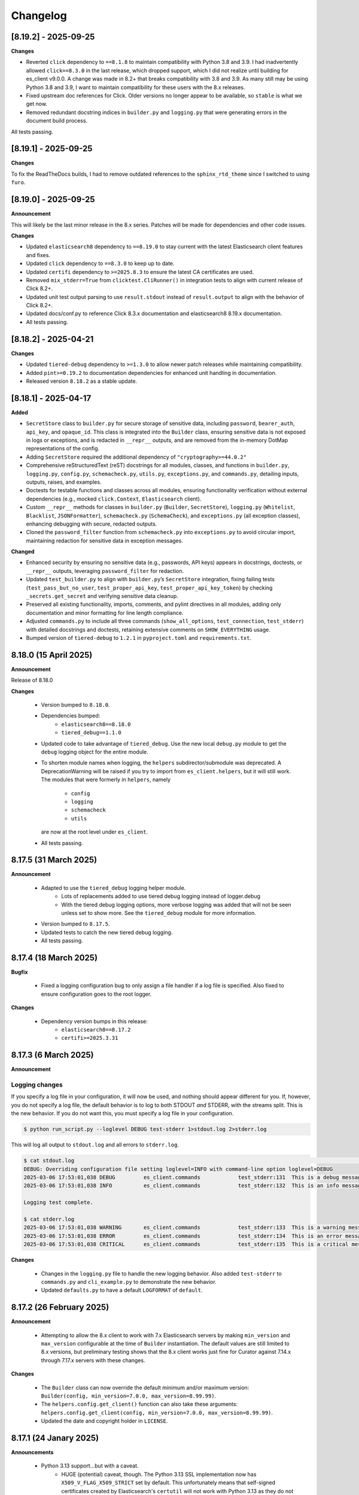 .. _changelog:

Changelog
=========

[8.19.2] - 2025-09-25
---------------------

**Changes**

- Reverted ``click`` dependency to ``==8.1.8`` to maintain compatibility with Python 3.8 and 3.9. I had inadvertently allowed ``click==8.3.0`` in the last release, which dropped support, which I did not realize until building for es_client v9.0.0. A change was made in 8.2+ that breaks compatibility with 3.8 and 3.9. As many still may be using Python 3.8 and 3.9, I want to maintain compatibility for these users with the 8.x releases.
- Fixed upstream doc references for Click. Older versions no longer appear to be available, so ``stable`` is what we get now.
- Removed redundant docstring indices in ``builder.py`` and ``logging.py`` that were generating errors in the document build process.

All tests passing.

[8.19.1] - 2025-09-25
---------------------

**Changes**

To fix the ReadTheDocs builds, I had to remove outdated references to the ``sphinx_rtd_theme`` since I switched to using ``furo``.

[8.19.0] - 2025-09-25
---------------------

**Announcement**

This will likely be the last minor release in the 8.x series. Patches will be made for dependencies and other code issues.

**Changes**

- Updated ``elasticsearch8`` dependency to ``==8.19.0`` to stay current with the latest Elasticsearch client features and fixes.
- Updated ``click`` dependency to ``==8.3.0`` to keep up to date.
- Updated ``certifi`` dependency to ``>=2025.8.3`` to ensure the latest CA certificates are used.
- Removed ``mix_stderr=True`` from ``clicktest.CliRunner()`` in integration tests to align with current release of Click 8.2+.
- Updated unit test output parsing to use ``result.stdout`` instead of ``result.output`` to align with the behavior of Click 8.2+.
- Updated docs/conf.py to reference Click 8.3.x documentation and elasticsearch8 8.19.x documentation.
- All tests passing.


[8.18.2] - 2025-04-21
---------------------

**Changes**

- Updated ``tiered-debug`` dependency to ``>=1.3.0`` to allow newer patch releases while maintaining compatibility.
- Added ``pint>=0.19.2`` to documentation dependencies for enhanced unit handling in documentation.
- Released version ``8.18.2`` as a stable update.


[8.18.1] - 2025-04-17
---------------------

**Added**

- ``SecretStore`` class to ``builder.py`` for secure storage of sensitive data,
  including ``password``, ``bearer_auth``, ``api_key``, and ``opaque_id``. This
  class is integrated into the ``Builder`` class, ensuring sensitive data is not
  exposed in logs or exceptions, and is redacted in ``__repr__`` outputs, and are
  removed from the in-memory DotMap representations of the config.
- Adding ``SecretStore`` required the additional dependency of ``"cryptography>=44.0.2"``
- Comprehensive reStructuredText (reST) docstrings for all modules, classes, and
  functions in ``builder.py``, ``logging.py``, ``config.py``, ``schemacheck.py``,
  ``utils.py``, ``exceptions.py``, and ``commands.py``, detailing inputs, outputs,
  raises, and examples.
- Doctests for testable functions and classes across all modules, ensuring
  functionality verification without external dependencies (e.g., mocked
  ``click.Context``, ``Elasticsearch`` client).
- Custom ``__repr__`` methods for classes in ``builder.py`` (``Builder``,
  ``SecretStore``), ``logging.py`` (``Whitelist``, ``Blacklist``, ``JSONFormatter``),
  ``schemacheck.py`` (``SchemaCheck``), and ``exceptions.py`` (all exception classes),
  enhancing debugging with secure, redacted outputs.
- Cloned the ``password_filter`` function from ``schemacheck.py`` into
  ``exceptions.py`` to avoid circular import, maintaining redaction for sensitive data
  in exception messages.

**Changed**

- Enhanced security by ensuring no sensitive data (e.g., passwords, API keys)
  appears in docstrings, doctests, or ``__repr__`` outputs, leveraging
  ``password_filter`` for redaction.
- Updated ``test_builder.py`` to align with ``builder.py``’s ``SecretStore``
  integration, fixing failing tests (``test_pass_but_no_user``, ``test_proper_api_key``,
  ``test_proper_api_key_token``) by checking ``_secrets.get_secret`` and verifying
  sensitive data cleanup.
- Preserved all existing functionality, imports, comments, and pylint directives
  in all modules, adding only documentation and minor formatting for line length
  compliance.
- Adjusted ``commands.py`` to include all three commands (``show_all_options``,
  ``test_connection``, ``test_stderr``) with detailed docstrings and doctests,
  retaining extensive comments on ``SHOW_EVERYTHING`` usage.
- Bumped version of ``tiered-debug`` to ``1.2.1`` in ``pyproject.toml`` and
  ``requirements.txt``.


8.18.0 (15 April 2025)
----------------------

**Announcement**

Release of 8.18.0

**Changes**

  * Version bumped to ``8.18.0``.
  * Dependencies bumped:
     * ``elasticsearch8==8.18.0``
     * ``tiered_debug==1.1.0``
  * Updated code to take advantage of ``tiered_debug``. Use the new local ``debug.py``
    module to get the ``debug`` logging object for the entire module.
  * To shorten module names when logging, the ``helpers`` subdirector/submodule
    was deprecated. A DeprecationWarning will be raised if you try to import from
    ``es_client.helpers``, but it will still work. The modules that were formerly
    in ``helpers``, namely

     * ``config``
     * ``logging``
     * ``schemacheck``
     * ``utils``

    are now at the root level under ``es_client``. 
    
  * All tests passing.

8.17.5 (31 March 2025)
----------------------

**Announcement**

  * Adapted to use the ``tiered_debug`` logging helper module.
     * Lots of replacements added to use tiered debug logging instead of logger.debug
     * With the tiered debug logging options, more verbose logging was added that
       will not be seen unless set to show more. See the ``tiered_debug`` module
       for more information.
  * Version bumped to ``8.17.5``.
  * Updated tests to catch the new tiered debug logging.
  * All tests passing.

8.17.4 (18 March 2025)
----------------------

**Bugfix**

  * Fixed a logging configuration bug to only assign a file handler if a log file
    is specified. Also fixed to ensure configuration goes to the root logger.

**Changes**

  * Dependency version bumps in this release:
      * ``elasticsearch8==8.17.2``
      * ``certifi>=2025.3.31``

8.17.3 (6 March 2025)
---------------------

**Announcement**

Logging changes
***************

If you specify a log file in your configuration, it will now be used, and nothing
should appear different for you. If, however, you do not specify a log file, the
default behavior is to log to both STDOUT `and` STDERR, with the streams split.
This is the new behavior. If you do not want this, you must specify a log file
in your configuration.

.. code-block:: shell

    $ python run_script.py --loglevel DEBUG test-stderr 1>stdout.log 2>stderr.log

This will log all output to ``stdout.log`` and all errors to ``stderr.log``. 

.. code-block:: shell

    $ cat stdout.log                                                                                                                                                         ─╯
    DEBUG: Overriding configuration file setting loglevel=INFO with command-line option loglevel=DEBUG
    2025-03-06 17:53:01,038 DEBUG         es_client.commands            test_stderr:131  This is a debug message
    2025-03-06 17:53:01,038 INFO          es_client.commands            test_stderr:132  This is an info message

    Logging test complete.

    $ cat stderr.log
    2025-03-06 17:53:01,038 WARNING       es_client.commands            test_stderr:133  This is a warning message
    2025-03-06 17:53:01,038 ERROR         es_client.commands            test_stderr:134  This is an error message
    2025-03-06 17:53:01,038 CRITICAL      es_client.commands            test_stderr:135  This is a critical message


**Changes**

  * Changes in the ``logging.py`` file to handle the new logging behavior. Also added
    ``test-stderr`` to ``commands.py`` and ``cli_example.py`` to demonstrate the new
    behavior.
  * Updated ``defaults.py`` to have a default ``LOGFORMAT`` of ``default``.


8.17.2 (26 February 2025)
-------------------------

**Announcement**

  * Attempting to allow the 8.x client to work with 7.x Elasticsearch servers by
    making ``min_version`` and ``max_version`` configurable at the time of
    ``Builder`` instantiation.
    The default values are still limited to 8.x versions, but preliminary testing
    shows that the 8.x client works just fine for Curator against 7.14.x through
    7.17.x servers with these changes.
    
**Changes**

  * The ``Builder`` class can now override the default minimum and/or maximum version:
    ``Builder(config, min_version=7.0.0, max_version=8.99.99)``.
  * The ``helpers.config.get_client()`` function can also take these arguments:
    ``helpers.config.get_client(config, min_version=7.0.0, max_version=8.99.99)``.
  * Updated the date and copyright holder in ``LICENSE``.


8.17.1 (24 Janary 2025)
-----------------------

**Announcements**

  * Python 3.13 support...but with a caveat.
     * HUGE (potential) caveat, though. The Python 3.13 SSL implementation now has
       ``X509_V_FLAG_X509_STRICT`` set by default. This unfortunately means that
       self-signed certificates created by Elasticsearch's ``certutil`` will not
       work with Python 3.13 as they do not yet include the key usage extension.
       If you are using ``es_client`` in any way with one of these certificates,
       I highly recommend that you not use Python 3.13 until this is resolved.
     * 3.13 is excluded from the Hatch test matrix for this reason.
     * 3.13 will still be tested manually with each release.
  
**Changes**

  * Python module version bumps:
    * ``elasticsearch8==8.17.1``
    * ``click==8.1.8``
    * ``certifi>=2024.12.14``
  * Refactored ``master_only`` functions and tests. I discovered some loopholes
    in my code when I was testing Python 3.13 against an Elastic Cloud instance,
    so I fixed them. This also necessitated a change in the integration tests.

8.15.2 (30 September 2024)
--------------------------

**Changes**

  * Python module version bumps:
    * ``elasticsearch8==8.15.1``
    * ``pyyaml==6.0.2``
    * ``certifi>=2024.8.30``


8.15.1 (23 August 2024)
-----------------------

**Changes**

  * Added ``commands.py`` as both a cleaner location for the ``show_all_options``
    function, as well as a place it could be imported and re-used.
  * Updated ``docs/example.rst`` and ``docs/tutorial.rst`` to reflect these
    location changes.
  * Updated ``pytest.ini`` to automatically look for and use ``.env`` for
    environment variables for testing.
  * Using versioned ``docker_test`` scripts now from
    https://github.com/untergeek/es-docker-test-scripts

8.15.0 (13 August 2024)
-----------------------

**Changes**

  * Python module version bumps:
    * ``elasticsearch8==8.15.0``
  * Make execution scripts more consistent and PEP compliant.

8.14.2 (6 August 2024)
----------------------

**Changes**
 
  * Missed one instance of ``six`` module.

8.14.1 (6 August 2024)
----------------------

**Changes**

  * ``six`` module removed.
  * Rolled back ``voluptuous`` to be ``>=0.14.2`` to work with Python 3.8

8.14.0 (3 July 2024)
--------------------

**Changes**

  * Python module version bumps:
      * ``elasticsearch8==8.14.0``
      * ``ecs-logging==2.2.0``
      * ``voluptuous>=0.15.2``
      * ``certifi>=2024.6.2``
  * Updated remaining tests to Pytest-style formatting.
  * Updated ``docker_test`` scripts to most recent updates.

**Bugfix**

  * Fixed an error reported at https://github.com/elastic/curator/issues/1713
    where providing an empty API ``token`` key would still result in the Builder
    class method ``_check_api_key`` trying to extract data. Locally tracked at
    https://github.com/untergeek/es_client/issues/66 

8.13.5 (7 May 2024)
-------------------

**Changes**

  * Version bump for ``elasticsearch8==8.13.1``
  * Code formatting changes (cleanup of lines over 88 chars, mostly).
  * Added ``.coveragerc``
  * Improved ``docker_test`` scripts and env var importing in tests.

**Bugfix**

  * Discovered an instance where passwords were being logged. This has been corrected.


8.13.4 (30 April 2024)
----------------------

**Changes**

  * Updated ``docker_test`` scripts to enable TLS testing and better integration with pytest.
    TEST_USER and TEST_PASS and TEST_ES_SERVER, etc. are all populated and put into ``.env``
    Even the CA certificate is copied to TEST_PATH, so it's easy for the tests to pick it up.
    Not incidentally, the scripts were moved from ``docker_test/scripts`` to just ``docker_test``.
    The tutorial in the documentation has been updated to reflect these changes.
  * Added ``pytest-dotenv`` as a test dependency to take advantage of the ``.env``
  * Minor code formatting in most files as I've switched to using ``black`` with VS Code, and
    flake8, and mypy.

**Bugfix**

  * Found 1 stray instance of ``update_settings`` from before the DotMap switch. Fixed.

8.13.3 (26 April 2024)
----------------------

**Changes**

  * After all that work to ensure proper typing, I forgot to include the ``py.typed`` marker file.

8.13.2 (25 April 2024)
----------------------

**Changes**

  * Added typing hints, everywhere. Trying to make the module play nicer with others.
  * Moved all code under ``src/es_client`` to be more package compliant.
  * Moved ``__version__`` to ``__init__.py``
  * Updated the ``pyproject.toml`` file to reflect these changes.
  * Updated tests and documentation as needed.

**Potentially Breaking Changes**

  * Migrated away from custom ``dict``-to-attribute class ``Args`` to ``DotMap``. It's the best of
    both worlds as it gives full dotted notation access to a dictionary, making it appear like
    class attributes. But it also still affords you the ability to treat each nested field just like
    a dictionary, still. ``Builder.client_args`` and ``Builder.other_args`` should look and feel the
    exact same as before, with one noted difference, and that is the ``.asdict()`` method has been
    replaced by the ``.toDict()`` method. This is the one change that might mess you up. If you
    are using that anywhere, please replace those calls. Also, if you were manually building these
    objects before, rather than supplying a config file or dict, you can create these now as
    follows:

      .. code-block:: python

        from es_client import Builder
        from dotmap import DotMap

        client_settings = {}  # Filled with your client settings
        client_args = DotMap(client_settings)

        builder = Builder()
        builder.client_args = client_args
        # Or directly assign:
        builder.client_args = DotMap(client_settings)
    
    Updating a single key is simple:

      .. code-block:: python

        other_args = DotMap(other_settings)
        other_args.username = 'nobody'
        other_args['password'] = 'The Spanish Inquisition'
    
    As noted, both dotted and dict formats are acceptable, as demonstrated above.
    Updating with a dictionary of root level keys is simple:

      .. code-block:: python

        other_settings = {
            'master_only': False,
            'username': 'original',
            'password': 'oldpasswd',
        }
        other_args = DotMap(other_settings)
        # DotMap(master_only=False, username='original', password='oldpasswd')
        changes = {
            'master_only': True,
            'username': 'newuser',
            'password': 'newpasswd',
        }
        other_args.update(changes)
        # DotMap(master_only=True, username='newuser', password='newpasswd')
    
    If putting a nested dictionary in place, you should convert it to a DotMap first:

      .. code-block:: python

        d = {'a':'A', 'b':{'c':'C', 'd':{'e':'E'}}}
        dm = DotMap(d)
        # DotMap(a='A', b=DotMap(c='C', d=DotMap(e='E')))
        b = {'b':{'g':'G', 'h':{'i':'I'}}}
        dm.update(b)
        # DotMap(a='A', b={'g': 'G', 'h': {'i': 'I'}})
        #                 ^^^
        #              Not a DotMap
        dm.update(DotMap(b))
        DotMap(a='A', b=DotMap(g='G', h=DotMap(i='I')))
    
    It's always safest to update with a DotMap rather than a bare dict.
    That's about it.

8.13.1 (10 April 2024)
----------------------

**Bugfix**

  * Reported in #60. Newer code changes do not work properly with Python versions < 3.10 due to
    changes to dictionary annotations. The offending code has been patched to work around this.

**Announcement**

  * Added infrastructure to test multiple versions of Python against the code base. This requires
    you to run ``pip install -U hatch hatchling``, and then ``hatch run test:test``. integration
    tests will fail if you do not have a local Elasticsearch running (see the
    ``docker_test/scripts`` directory for some help with that).

8.13.0 (2 April 2024)
---------------------

**Changes**

  * Version bump: ``elasticsearch8==8.13.0``

8.12.9 (26 March 2024)
----------------------

**Bugfix**

  * Reported in #1708. Default values (rather than None values) were overriding what was in config
    files. As a result, these default values from command-line settings were overriding important
    settings which were set properly in the configuration file. Hat tip to @rgaduput for reporting
    this.

**Changes**

  * Updated cli_example.py to make the ``show_all_options`` sub-command show the proper environment
    variables. This entailed resetting the context_settings. A note explaining the why is now in
    the comments above that function.
  * Updates to reflect the default values in the command-line were made in the tutorial and example
    documentation pages.
  * A new documentation page was created specific to environment variables.
  * Version bump ``voluptuous==0.14.2`` from ``0.14.1``

8.12.8 (20 March 2024)
----------------------

**Bugfix**

  * Really batting 1000 today. Missed some version bumps.

8.12.7 (20 March 2024)
----------------------

**Bugfix**

  * Erroneously removed ``six`` dependency. It's back at ``1.16.0``.

8.12.6 (20 March 2024)
----------------------

**Changes**

  * After reading and re-reading through the tutorial, I made a few doc changes.
  * ``ctx.obj`` is instantiated in ``helpers.config.context_settings`` now, saving yet another
    line of code from being needed in a functional command-line script.
  * Decided it was actually time to programmatically approach the huge list of decorators necessary
    to make ``es_client`` work in the example. Now there's a single decorator,
    ``@options_from_dict()`` in ``helpers.config``, and it takes a dictionary as an argument. The
    form of this dictionary should be:

    .. code-block:: python

      {
        "option1": {"onoff": {}, "override": {}, "settings": {}},
        "option2": {"onoff": {}, "override": {}, "settings": {}},
        # ...
        "optionN": {"onoff": {}, "override": {}, "settings": {}},
      }
    
    The defaults are provided in ``helpers.defaults`` as constants ``OPTION_DEFAULTS`` and
    ``SHOW_EVERYTHING``. These can be overridden programmatically or very tediously manually.
  * Dependency version bumps:

    .. code-block:: python

      elasticsearch8==8.12.1
      certifi==2024.2.2

8.12.5 (4 February 2024)
------------------------

**Changes**

After some usage, it seems wise to remove redundancy in calling params and config in the functions
in ``helpers.config``. This is especially true since ``ctx`` already has all of the params, and
``ctx.params['config']`` has the config file (if specified).

It necessitated a more irritating revamp of the tests to make it work (why, Click? Why can't a
Context be provided and just work?), but it does work cleanly now, with those clean looking
function calls.

New standards include:

  * ENVIRONMENT VARIABLE SUPPORT.  Very big. Suffice to say that all command-line options can now
    be set by an environment variable by putting the prefix ``ESCLIENT_`` in front of the uppercase
    option name, and replace any hyphens with underscores. ``--http-compress True`` is settable by
    having ``ESCLIENT_HTTP_COMPRESS=1``. Boolean values are 1, 0, True, or False (case-insensitive).
    Options like ``hosts`` which can have multiple values just need to have whitespace between the
    values:

    .. code-block:: shell

       ESCLIENT_HOSTS='http://127.0.0.1:9200 http://localhost:9200'
    
    It splits perfectly. This is big news for the containerization/k8s community. You won't have to
    have all of the options spilled out any more. Just have the environment variables assigned.
  * ``ctx.obj['default_config']`` will be the place to insert a default configuration file
    _before_ calling ``helpers.config.get_config()``.
  * ``helpers.config.get_arg_objects()`` will now set ``ctx.obj['client_args'] = ClientArgs()``
    and ``ctx.obj['other_args'] = OtherArgs()``, where they become part of ``ctx.obj`` and are
    accessible thereby.
  * ``helpers.config.generate_configdict`` will now populate ``ctx.obj['configdict']``
  * ``Builder(configdict=ctx.obj['configdict'])`` will work, as will 
    ``helpers.config.get_client(configdict=ctx.obj['configdict'])``

In fact, this has been so simplified now that the flow of a command-line app is as simple as:

  .. code-block:: python

      def myapp(ctx, *args):
          ctx.obj = {}
          ctx.obj['default_config'] = '/path/to/cfg.yaml'
          get_config(ctx)
          configure_logging(ctx)
          generate_configdict(ctx)
          es_client = get_client(configdict=ctx.obj['configdict'])
          # Your other code...

Additionally, the log blacklist functionality has been added to the command-line, the default
settings, the ``helpers.logging`` module, and the ``cli_example``, which should be welcome news to
the containerized world.

Major work to standardize the documentation has also been undertaken. In fact, there is now a
tutorial on how to make a command-line app in the documentation.

8.12.4 (1 February 2024)
------------------------

**Fixes**

The try/except block for Docker logging needed to be out one level farther.

This should fix the permissions error issues at last.


8.12.3 (31 January 2024)
------------------------

**Change**

Since I'm doing Schema validation here now, I think it appropriate to have a
dedicated exception for SchemaCheck failures.

This will be FailedValidation.

8.12.2 (31 January 2024)
------------------------

**Fixes**

In trying to make ``SchemaCheck`` reusable, I discovered that it _always_,
was unconditionally attempting apply the ``password_filter`` on every
``config`` coming through. An empty filter shows up as ``None``, causing
an AttributeError exception. Going to only do ``password_filter`` when
``config`` is a ``dict``.

8.12.1 (31 January 2024)
------------------------

**Announcement**

**TL;DR —** I got sick of coding the same lines over and over again, and
copy/pasting between projects. I put that code here to make it easier to reuse.

You can now make CLI/Click-related functionality more portable for your apps
using ``es_client``.

There is not really any change to the base ``Builder`` class, nor the
``ClientArgs`` or ``OtherArgs`` classes, so this is more a function of support
tools and tooling for handling the overriding of config file options with those
supplied at a command-line.

The improvements are visible in ``cli_example.py``.

Some of these changes include:

  * Functions that simplify overriding configuration file options with ones
    from the command-line. Reduces dozens of lines of code to a single
    function call: ``get_args(ctx.params, config)``, which overrides the values
    from ``config`` with the command-line parameters from Click.
  * Re-usable ``cli_opts`` Click option wrapper function, complete with overrides.
    This is demonstrated with the hidden options vs. ``show-all-options`` in
    ``cli_example.py``.
  * Support basic logging configuration with ``default``, ``json``, and ``ecs``
  * New modules in ``es_client.helpers``:
      * ``config``
      * ``logging``
  * Lots and lots of tests, both unit and integration.
  * Updated all documentation for modules, functions, and classes accordingly.


8.12.0 (29 January 2024)
------------------------

**Changes**

  * Dependency version bumps in this release:
      * ``elasticsearch8==8.12.0``
      * ``voluptuous>=0.14.1``
      * ``certifi>=2023.11.17``
  
8.11.0 (15 November 2023)
-------------------------

**Changes**

  * Dependency version bumps in this version:
      * ``elasticsearch8==8.11.0``
  * Replace ``Mock`` with ``unittest.Mock`` in unit tests.
  * Add Python 3.12 as a supported version (tested).

8.10.3 (2 October 2023)
-----------------------

**Fixes**

Missed a few of the hidden options, and found a way to force the help output to
show for ``show-all-options`` without needing to add ``--help`` afterwards.

8.10.2 (2 October 2023)
-----------------------

**Announcement**

Again, no change in functionality. Changing some of the CLI options to be
hidden by default (but still usable). These options include:

  * ``bearer_auth``
  * ``opaque_id``
  * ``http_compress``
  * ``ssl_assert_hostname``
  * ``ssl_assert_fingerprint``
  * ``ssl_version``
  * ``master-only``
  * ``skip_version_test``

This will hopefully not surprise anyone too badly. I haven't heard of anyone
using these options yet. The CLI examle has been configured with a
``show-all-options`` command that will show all of the hidden options.

8.10.1 (29 September 2023)
--------------------------

**Announcement**

No change in functionality. Adding some ways to have CLI building via Click
easier for end users by making the basic arguments part of the ``es_client``
code. This is shown in the Example in the docs and in the code in 
file ``example_cli.py``.

8.10.0 (25 September 2023)
--------------------------

**Announcement**

The only changes in this release are dependency version bumps:

  * ``elasticsearch8==8.10.0``
  * ``click==8.1.7``

8.9.0 (31 July 2023)
--------------------

**Announcement**

The only changes in this release are dependency version bumps:

  * ``elasticsearch8==8.9.0``
  * ``click==8.1.6``
  * ``certifi==2023.7.22``

8.8.2.post1 (18 July 2023)
--------------------------

**Breakfix**

  * PyYAML 6.0.1 was released to address Cython 3 compile issues.

8.8.2 (12 July 2023)
--------------------

**Announcement**

Apologies for another delayed release. Weddings and funerals and graduations
have kept me from releasing anything in the interim.

**Changes**

  * Bring up to date with Elasticsearch 8.8.2 Python client
  * Other updated Python modules:
      * ``certifi>=2023.5.7``
      * ``click==8.1.4``

8.7.0 (12 April 2023)
---------------------

**Announcement**

Apologies for the delayed release. I have had some personal matters that had me
out of office for several weeks.

**Changes**

  * Bring up to date with Elasticsearch 8.7.0 Python client.
  * Add ``mock`` to the list of modules for testing

8.6.2.post1 (23 March 2023)
---------------------------

**Announcement**

  Late 8.6.2 post-release.

**Changes**

  * Fix certificate detection. See #33.
  * Add one-line API Key support (the Base64 encoded one).
  * Update docs to reflect base64 token API Key functionality.

8.6.2 (19 February 2023)
------------------------

**Announcement**

Version sync with released Elasticsearch Python module.

**Changes**

  * Fix ``cloud_id`` and ``hosts`` collision detection and add test to cover this case.
  * Code readability improvements (primarily for documentation).
  * Documentation readability improvements, and improved cross-linking.
  * Add example cli script to docs.

8.6.1.post1 (30 January 2023)
-----------------------------

**Announcement**

Even though I had a test in place for catching and fixing the absence of a port with ``https``,
it didn't work in the field. Fix included.

**Changes**

  * Fixed unverified URL schema issue.
  * Found and corrected another place where passwords were being logged inappropriately.

8.6.1 (30 January 2023)
-----------------------

**Announcement**

With all of these changes, I kept this in-house and did local builds and ``pip`` imports until
I worked it all out.

**Changes**

  * Circular imports between ``es_client.helpers.utils`` and ``es_client.helpers.schemacheck``
    broke things. Since ``password_filter`` is not presently being used by anything else,
    I moved it to ``schemacheck.py``.
  * Use ``hatch`` and ``hatchling`` for package building instead of ``flit``.
  * Update ``elasticsearch8`` dependency to ``8.6.1``
  * Removed the ``requirements.txt`` file as this is now handled by ``pyproject.toml`` and
    doing ``pip install .`` to grab dependencies and install them. YAY! Only one place to
    track dependencies now!!!
  * Removed the ``MANIFEST.in`` file as this is now handled by ``pyproject.toml`` as well.
  * Update the docs build settings to use Python 3.11 and ``elasticsearch8==8.6.1``

8.6.0.post6 (26 January 2023)
-----------------------------

**Announcement**

I'm just cranking these out today! The truth is, I'm catching more things with the increased
scrutiny of heavy Curator testing. This is good, right?

**Changes**

  * Discovered that passwords were being logged. Added a function to replace any value
    from a key (from ``KEYS_TO_REDACT`` in ``defaults.py``) with ``REDACTED``. Keys are
    ``['password', 'basic_auth', 'bearer_auth', 'api_key', 'id', 'opaque_id']``

8.6.0.post5 (26 January 2023)
-----------------------------

**Changes**

  * Python 3.11 was unofficially supported in 8.6.0.post4. It is now officially listed
    in ``pyproject.toml`` as a supported version.
  * Discovered that Builder was not validating Elasticsearch host URLs, and not catching
    those lead to an invisible failure in Curator.

8.6.0.post4 (26 January 2023)
-----------------------------

**Changes**

  * Fix an example in ``README.rst`` that showed the old and no longer viable way to
    get the client. New example reflects the current way.
  * Purge older setuptools files ``setup.py`` and ``setup.cfg`` in favor of building
    with ``flit``, using ``pyproject.toml``. Testing and dependencies here should install
    properly with ``pip install -U '.[test]'``. After this, testing works with ``pytest``,
    or ``pytest --cov=es_client --cov-report html:cov_html`` (``cov_html`` was added to
    ``.gitignore``). These changes appear to be necessary to build functional packages
    for Python 3.11.
  * Building now works with ``flit``. First ``pip install flit``, then ``flit build``.

8.6.0.post3 (19 January 2023)
-----------------------------

**Changes**

  * Improve ``helpers.utils`` function ``verify_url_schema`` ability to catch malformed
    URLs. Added tests to verify functionality.
  * Improve Docker test scripts. Now there's only one set of scripts in
    ``docker_test/scripts``. ``create.sh`` requires a semver version of Elasticsearch
    at the command-line, and it will build and launch a docker image based on that
    version. For example, ``./create.sh 8.6.0`` will create a test image. Likewise,
    ``destroy.sh`` will clean it up afterwards, and also remove the ``Dockerfile``
    which is created from the ``Dockerfile.tmpl`` template.


8.6.0.post2 (18 January 2023)
-----------------------------

**Changes**

  * Move the ``get_version`` method to its own function so other programs can also use it.
  * Pylint cleanup of most files

8.6.0.post1 (17 January 2023)
-----------------------------

**Changes**

  * Python prefers its own version to SemVer, so there are no changes but one of nomenclature.

8.6.0+build.2 (17 January 2023)
-------------------------------

**Changes**

  * Improve the client configuration parsing behavior. If absolutely no config is given, then set
    ``hosts`` to ``http://127.0.0.1:9200``, which mirrors the ``elasticsearch8`` client default
    behavior.

8.6.0 (11 Janary 2023)
----------------------

**Changes**

  * Version bump ``elasticsearch8==8.6.0``
  * Add Docker test environment for Elasticsearch 8.6.0

**Fixes**

  * Docker test environment for 8.5.3 was still running Elasticsearch version 8.4.3. This has been corrected.

8.5.0 (11 January 2023)
-----------------------

**Changes**

  * Version bump ``elasticsearch8==8.5.3``
  * Version bump ``certifi>=2022.12.7``
  * Add Docker test env for Elasticsearch 8.5.3

8.1.0 (3 November 2022)
-----------------------

**Breaking Changes**

Yeah. I know. It's not semver, but I don't care. This is a needed improvement, and I'm the only one
using this so far as I know, so it shouldn't affect anyone in a big way.

  * ``Builder`` now will not work unless you provide either a ``configdict`` or ``configfile``. It will
    read and verify a YAML ``configfile`` if provided without needing to do any other steps now.
  * ``Builder.client_args`` is not a dictionary any more, but a subclass with regular attributes.
    Yes, you can get and set attributes however you like now:

    .. code-block:: python

      b = Builder(configdict=mydict, autoconnect=False)
      print('Provided hosts = %s' % b.client_args.hosts)
      b.client_args.hosts = ['https://sub.domain.tld:3456']
      print('Updated hosts = %s' % b.client_args.hosts)
      b.connect()

    Yes, this will effectively change the entry for ``hosts`` and connect to it instead of whatever was provided.
    You can still get a full ``dict`` of the client args with ``Builder.client_args.asdict()``
  * ``Builder.other_args`` (reading in ``other_settings`` from the config) now works the same as
    ``Builder.client_args``. See the above for more info.

**Changes**

  * Add new classes ``ClientArgs`` and ``OtherArgs``. Using classes like these make setting defaults,
    updates, and changes super simple. Now everything is an attribute! And it's still super simple
    to get a ``dict`` of settings back using ``ClientArgs.asdict()`` or ``OtherArgs.asdict()``. This
    change makes it super simple to create this kind of object, override settings from a default or
    command-line options, and then export a ``configdict`` based on these objects to ``Builder``, as
    you can see in the new sample script ``cli_example.py`` for overriding a config file with
    command-line settings.
  * Added *sample* CLI override capacity using ``click``. This will make Curator and other projects
    easier. It's not even required, but a working example helps show the possibilities. You can
    run whatever you like with ``click``, or stick with config files, or whatever floats your boat.
  * The above change also means pulling in ``click`` as a dependency.
  * Moved some methods out of ``Builder`` to be functions in ``es_client.helpers.utils`` instead.
  * Updated tests to work with all of these changes, and added new ones for new functions.

8.0.5 (28 October 2022)
-----------------------

**Changes**

  * Version bumped `elasticsearch8` module to 8.4.3
  * Version bumped `certifi` module to 2022.9.24
  * Added Docker tests for Elasticsearch 8.4.3

8.0.4 (23 August 2022)
----------------------

**Changes**

  * Hopefully the last niggling detail. Removed erroneous reference to AWS ES
    and ``boto3`` compatibility from the description sent to PyPi.

8.0.3 (23 August 2022)
----------------------

**Changes**

  * Added ``setup_requires`` section to ``setup.cfg``. ``es_client`` doesn't
    _need_ to have ``setuptools`` to install.
  * Unpinned from top-level version of ``setuptools`` to allow anything
    greater than ``setuptools>=59.0.1`` to fit with Curator's need for
    ``cx_Freeze``, which can't currently use ``setuptools>60.10.0``

8.0.2 (23 August 2022)
----------------------

**Changes**

  * Several more doc fixes to make things work on ReadTheDocs.io

8.0.1 (23 August 2022)
----------------------

**Changes**

  * Update test platform from ancient ``nose`` and ``UnitTest`` framework to use
    ``pytest``. This also allows the client to run on Python 3.10.
  * Update ``README.rst`` so both GitHub and PyPi reflects what's in the documentation.

8.0.0 (22 August 2022)
----------------------

**New Features**

  * Use ``elasticsearch8==8.3.3`` library with this release.
  * Updated all APIs to reflect updated library usage patterns as many APIs
    have changed.
  * Native support for API keys
  * Native support for Cloud ID URL types
  * Updated tests for better coverage
  * Removed all AWS authentication as the ``elasticsearch8`` library no longer
    connects to AWS ES instances.


1.1.1 (19 April 2018)
---------------------

**Changes**

  * Disregard root-level keys other than ``elasticsearch`` in the supplied
    configuration dictionary.  This makes it much easier to pass in a complete
    configuration and only extract the `elasticsearch` part.
  * Validate that a dictionary was passed, as opposed to other types.

1.1.0 (19 April 2018)
---------------------

**New Features**

  * Add YAML configuration file reading capability so that part is included
    here, rather than having to be bolted on by the user later on.

**Changes**

  * Moved some of the utility functions to the ``Builder`` class as they were
    not needed outside the class.  While this would be a semver breaking
    change, the library is young enough that I think it will be okay, and it
    doesn't break anything else.
  * Put the default Elasticsearch version min and max values in ``default.py``

1.0.1 (12 April 2018)
---------------------

**Bug Fixes**

* It was late, and I forgot to update ``MANIFEST.in`` to include subdirectories
  of ``es_client``.  This has been addressed in this release.

1.0.0 (11 April 2018)
---------------------

**Initial Release**
